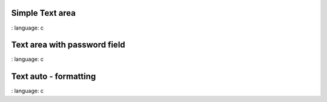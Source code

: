 
Simple Text area
"""""""""""""""""""""""

.. lv_example:: widgets / textarea / lv_example_textarea_1
:
language:
c


Text area with password field
"""""""""""""""""""""""""""""

.. lv_example:: widgets / textarea / lv_example_textarea_2
:
language:
c

Text auto - formatting
"""""""""""""""""""""""""""""

.. lv_example:: widgets / textarea / lv_example_textarea_3
:
language:
c

